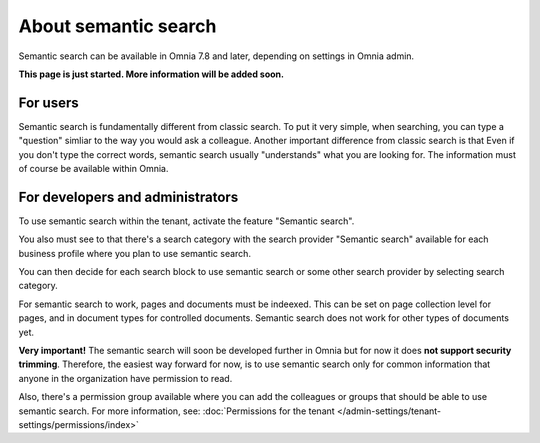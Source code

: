 About semantic search
===================================

Semantic search can be available in Omnia 7.8 and later, depending on settings in Omnia admin. 

**This page is just started. More information will be added soon.**

For users
**********
Semantic search is fundamentally different from classic search. To put it very simple, when searching, you can type a "question" simliar to the way you would ask a colleague. Another important difference from classic search is that Even if you don't type the correct words, semantic search usually "understands" what you are looking for. The information must of course be available within Omnia.

For developers and administrators
***********************************
To use semantic search within the tenant, activate the feature "Semantic search". 

You also must see to that there's a search category with the search provider "Semantic search" available for each business profile where you plan to use semantic search.

You can then decide for each search block to use semantic search or some other search provider by selecting search category.

For semantic search to work, pages and documents must be indeexed. This can be set on page collection level for pages, and in document types for controlled documents. Semantic search does not work for other types of documents yet.

**Very important!** The semantic search will soon be developed further in Omnia but for now it does **not support security trimming**. Therefore, the easiest way forward for now, is to use semantic search only for common information that anyone in the organization have permission to read. 

Also, there's a permission group available where you can add the colleagues or groups that should be able to use semantic search. For more information, see: :doc:`Permissions for the tenant </admin-settings/tenant-settings/permissions/index>`

